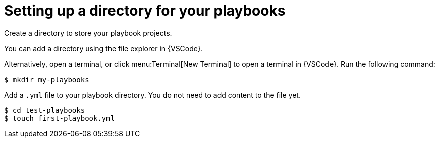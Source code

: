 [id="directory-setup_{context}"]

= Setting up a directory for your playbooks

[role="_abstract"]

Create a directory to store your playbook projects.

You can add a directory using the file explorer in {VSCode}.

Alternatively, open a terminal, or click menu:Terminal[New Terminal] to open a terminal in {VSCode}. Run the following command:

----
$ mkdir my-playbooks
----

Add a `.yml` file to your playbook directory. You do not need to add content to the file yet. 

----
$ cd test-playbooks
$ touch first-playbook.yml
----

